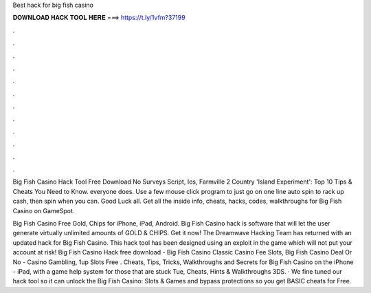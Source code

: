 Best hack for big fish casino



𝐃𝐎𝐖𝐍𝐋𝐎𝐀𝐃 𝐇𝐀𝐂𝐊 𝐓𝐎𝐎𝐋 𝐇𝐄𝐑𝐄 ===> https://t.ly/1vfm?37199



.



.



.



.



.



.



.



.



.



.



.



.

Big Fish Casino Hack Tool Free Download No Surveys Script, Ios, Farmville 2 Country 'Island Experiment': Top 10 Tips & Cheats You Need to Know. everyone does. Use a few mouse click program to just go on one line auto spin to rack up cash, then spin when you can. Good Luck all. Get all the inside info, cheats, hacks, codes, walkthroughs for Big Fish Casino on GameSpot.

Big Fish Casino Free Gold, Chips for iPhone, iPad, Android. Big Fish Casino hack is software that will let the user generate virtually unlimited amounts of GOLD & CHIPS. Get it now! The Dreamwave Hacking Team has returned with an updated hack for Big Fish Casino. This hack tool has been designed using an exploit in the game which will not put your account at risk! Big Fish Casino Hack free download - Big Fish Casino Classic Casino Fee Slots, Big Fish Casino Deal Or No - Casino Gambling, 1up Slots Free . Cheats, Tips, Tricks, Walkthroughs and Secrets for Big Fish Casino on the iPhone - iPad, with a game help system for those that are stuck Tue, Cheats, Hints & Walkthroughs 3DS. · We fine tuned our hack tool so it can unlock the Big Fish Casino: Slots & Games and bypass protections so you get BASIC cheats for Free.
